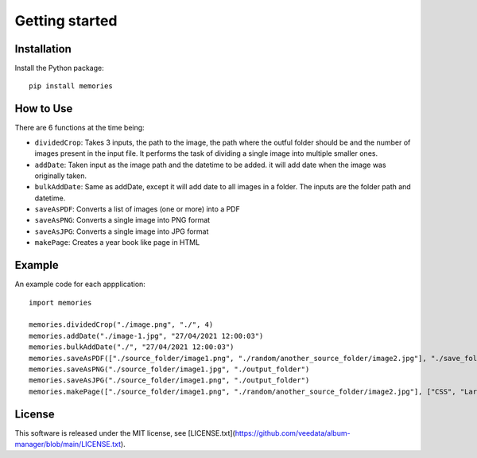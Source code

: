===============
Getting started
===============

Installation
------------

Install the Python package::

    pip install memories


How to Use
----------

There are 6 functions at the time being:

- ``dividedCrop``: Takes 3 inputs, the path to the image, the path where the outful folder should be and the number of images present in the input file. It performs the task of dividing a single image into multiple smaller ones. 
- ``addDate``: Taken input as the image path and the datetime to be added. it will add date when the image was originally taken.
- ``bulkAddDate``: Same as addDate, except it will add date to all images in a folder. The inputs are the folder path and datetime.
- ``saveAsPDF``: Converts a list of images (one or more) into a PDF
- ``saveAsPNG``: Converts a single image into PNG format
- ``saveAsJPG``: Converts a single image into JPG format
- ``makePage``: Creates a year book like page in HTML


Example
-------

An example code for each appplication::

    import memories

    memories.dividedCrop("./image.png", "./", 4)
    memories.addDate("./image-1.jpg", "27/04/2021 12:00:03")
    memories.bulkAddDate("./", "27/04/2021 12:00:03")
    memories.saveAsPDF(["./source_folder/image1.png", "./random/another_source_folder/image2.jpg"], "./save_folder/file.pdf")
    memories.saveAsPNG("./source_folder/image1.jpg", "./output_folder")
    memories.saveAsJPG("./source_folder/image1.png", "./output_folder")
    memories.makePage(["./source_folder/image1.png", "./random/another_source_folder/image2.jpg"], ["CSS", "Larry"], ["SASS", "That one got to you, didnt it"], "./save_folder")


License
-------
This software is released under the MIT license, see [LICENSE.txt](https://github.com/veedata/album-manager/blob/main/LICENSE.txt).
